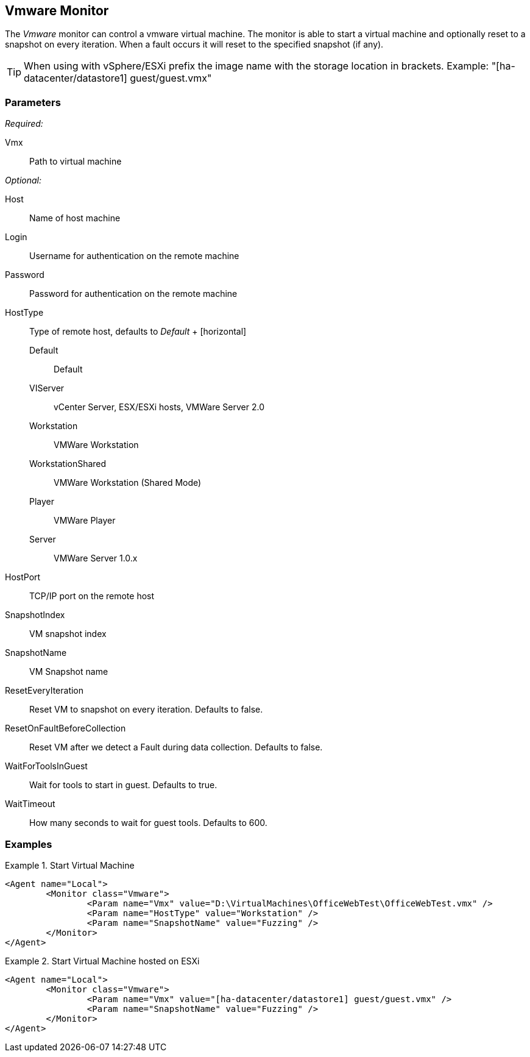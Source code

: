 <<<
[[Monitors_Vmware]]
== Vmware Monitor

The _Vmware_ monitor can control a vmware virtual machine.  The monitor is able to start a virtual machine 
and optionally reset to a snapshot on every iteration.  When a fault occurs it will reset to the specified snapshot (if any).

TIP: When using with vSphere/ESXi prefix the image name with the storage location in brackets.  Example: "[ha-datacenter/datastore1] guest/guest.vmx"

=== Parameters

_Required:_

Vmx:: Path to virtual machine

_Optional:_

Host:: Name of host machine
Login:: Username for authentication on the remote machine
Password:: Password for authentication on the remote machine
HostType::
	Type of remote host, defaults to _Default_
	+
	[horizontal]
	Default;; Default
	VIServer;; vCenter Server, ESX/ESXi hosts, VMWare Server 2.0
	Workstation;; VMWare Workstation
	WorkstationShared;;  VMWare Workstation (Shared Mode)
	Player;; VMWare Player
	Server;; VMWare Server 1.0.x

HostPort::
	TCP/IP port on the remote host

SnapshotIndex:: VM snapshot index
SnapshotName:: VM Snapshot name
ResetEveryIteration:: Reset VM to snapshot on every iteration. Defaults to false.
ResetOnFaultBeforeCollection:: Reset VM after we detect a Fault during data collection. Defaults to false.
WaitForToolsInGuest:: Wait for tools to start in guest. Defaults to true.
WaitTimeout:: How many seconds to wait for guest tools. Defaults to 600.

=== Examples

.Start Virtual Machine
======================
[source,xml]
----
<Agent name="Local">
	<Monitor class="Vmware">
		<Param name="Vmx" value="D:\VirtualMachines\OfficeWebTest\OfficeWebTest.vmx" />
		<Param name="HostType" value="Workstation" />
		<Param name="SnapshotName" value="Fuzzing" />
	</Monitor>
</Agent>
----
======================

.Start Virtual Machine hosted on ESXi
======================
[source,xml]
----
<Agent name="Local">
	<Monitor class="Vmware">
		<Param name="Vmx" value="[ha-datacenter/datastore1] guest/guest.vmx" />
		<Param name="SnapshotName" value="Fuzzing" />
	</Monitor>
</Agent>
----
======================
